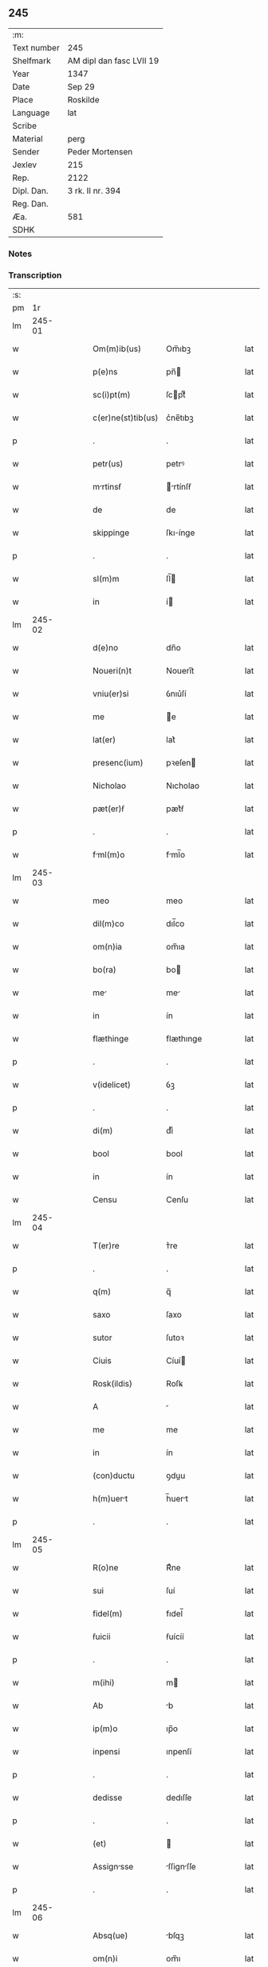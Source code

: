 ** 245
| :m:         |                          |
| Text number | 245                      |
| Shelfmark   | AM dipl dan fasc LVII 19 |
| Year        | 1347                     |
| Date        | Sep 29                   |
| Place       | Roskilde                 |
| Language    | lat                      |
| Scribe      |                          |
| Material    | perg                     |
| Sender      | Peder Mortensen          |
| Jexlev      | 215                      |
| Rep.        | 2122                     |
| Dipl. Dan.  | 3 rk. II nr. 394         |
| Reg. Dan.   |                          |
| Æa.         | 581                      |
| SDHK        |                          |

*** Notes


*** Transcription
| :s: |        |   |   |   |   |                    |            |   |   |   |   |     |   |   |   |        |
| pm  |     1r |   |   |   |   |                    |            |   |   |   |   |     |   |   |   |        |
| lm  | 245-01 |   |   |   |   |                    |            |   |   |   |   |     |   |   |   |        |
| w   |        |   |   |   |   | Om(m)ib(us)        | Om̅ıbꝫ      |   |   |   |   | lat |   |   |   | 245-01 |
| w   |        |   |   |   |   | p(e)ns             | pn̅        |   |   |   |   | lat |   |   |   | 245-01 |
| w   |        |   |   |   |   | sc(i)pt(m)         | ſcptͫ      |   |   |   |   | lat |   |   |   | 245-01 |
| w   |        |   |   |   |   | c(er)ne(st)tib(us) | c͛ne̅tıbꝫ    |   |   |   |   | lat |   |   |   | 245-01 |
| p   |        |   |   |   |   | .                  | .          |   |   |   |   | lat |   |   |   | 245-01 |
| w   |        |   |   |   |   | petr(us)           | petrꝰ      |   |   |   |   | lat |   |   |   | 245-01 |
| w   |        |   |   |   |   | mrtinsẜ           | rtínſẜ   |   |   |   |   | lat |   |   |   | 245-01 |
| w   |        |   |   |   |   | de                 | de         |   |   |   |   | lat |   |   |   | 245-01 |
| w   |        |   |   |   |   | skippinge          | ſkıínge   |   |   |   |   | lat |   |   |   | 245-01 |
| p   |        |   |   |   |   | .                  | .          |   |   |   |   | lat |   |   |   | 245-01 |
| w   |        |   |   |   |   | sl(m)m             | ſl̅        |   |   |   |   | lat |   |   |   | 245-01 |
| w   |        |   |   |   |   | in                 | í         |   |   |   |   | lat |   |   |   | 245-01 |
| lm  | 245-02 |   |   |   |   |                    |            |   |   |   |   |     |   |   |   |        |
| w   |        |   |   |   |   | d(e)no             | dn̅o        |   |   |   |   | lat |   |   |   | 245-02 |
| w   |        |   |   |   |   | Noueri(n)t         | Nouerı̅t    |   |   |   |   | lat |   |   |   | 245-02 |
| w   |        |   |   |   |   | vniu(er)si         | ỽnıu͛ſí     |   |   |   |   | lat |   |   |   | 245-02 |
| w   |        |   |   |   |   | me                 | e         |   |   |   |   | lat |   |   |   | 245-02 |
| w   |        |   |   |   |   | lat(er)            | lat͛        |   |   |   |   | lat |   |   |   | 245-02 |
| w   |        |   |   |   |   | presenc(ium)       | pꝛeſen    |   |   |   |   | lat |   |   |   | 245-02 |
| w   |        |   |   |   |   | Nicholao           | Nıcholao   |   |   |   |   | lat |   |   |   | 245-02 |
| w   |        |   |   |   |   | pæt(er)ẜ           | pæt͛ẜ       |   |   |   |   | lat |   |   |   | 245-02 |
| p   |        |   |   |   |   | .                  | .          |   |   |   |   | lat |   |   |   | 245-02 |
| w   |        |   |   |   |   | fml(m)o           | fml̅o      |   |   |   |   | lat |   |   |   | 245-02 |
| lm  | 245-03 |   |   |   |   |                    |            |   |   |   |   |     |   |   |   |        |
| w   |        |   |   |   |   | meo                | meo        |   |   |   |   | lat |   |   |   | 245-03 |
| w   |        |   |   |   |   | dil(m)co           | dıl̅co      |   |   |   |   | lat |   |   |   | 245-03 |
| w   |        |   |   |   |   | om(n)ia            | om̅ıa       |   |   |   |   | lat |   |   |   | 245-03 |
| w   |        |   |   |   |   | bo(ra)             | bo        |   |   |   |   | lat |   |   |   | 245-03 |
| w   |        |   |   |   |   | me                | me        |   |   |   |   | lat |   |   |   | 245-03 |
| w   |        |   |   |   |   | in                 | ín         |   |   |   |   | lat |   |   |   | 245-03 |
| w   |        |   |   |   |   | flæthinge          | flæthınge  |   |   |   |   | lat |   |   |   | 245-03 |
| p   |        |   |   |   |   | .                  | .          |   |   |   |   | lat |   |   |   | 245-03 |
| w   |        |   |   |   |   | v(idelicet)        | ỽꝫ         |   |   |   |   | lat |   |   |   | 245-03 |
| p   |        |   |   |   |   | .                  | .          |   |   |   |   | lat |   |   |   | 245-03 |
| w   |        |   |   |   |   | di(m)              | dıͫ         |   |   |   |   | lat |   |   |   | 245-03 |
| w   |        |   |   |   |   | bool               | bool       |   |   |   |   | lat |   |   |   | 245-03 |
| w   |        |   |   |   |   | in                 | ín         |   |   |   |   | lat |   |   |   | 245-03 |
| w   |        |   |   |   |   | Censu              | Cenſu      |   |   |   |   | lat |   |   |   | 245-03 |
| lm  | 245-04 |   |   |   |   |                    |            |   |   |   |   |     |   |   |   |        |
| w   |        |   |   |   |   | T(er)re            | ᴛ͛re        |   |   |   |   | lat |   |   |   | 245-04 |
| p   |        |   |   |   |   | .                  | .          |   |   |   |   | lat |   |   |   | 245-04 |
| w   |        |   |   |   |   | q(m)               | q̅          |   |   |   |   | lat |   |   |   | 245-04 |
| w   |        |   |   |   |   | saxo               | ſaxo       |   |   |   |   | lat |   |   |   | 245-04 |
| w   |        |   |   |   |   | sutor              | ſutoꝛ      |   |   |   |   | lat |   |   |   | 245-04 |
| w   |        |   |   |   |   | Ciuis              | Cíuí      |   |   |   |   | lat |   |   |   | 245-04 |
| w   |        |   |   |   |   | Rosk(ildis)        | Roſꝃ       |   |   |   |   | lat |   |   |   | 245-04 |
| w   |        |   |   |   |   | A                  |           |   |   |   |   | lat |   |   |   | 245-04 |
| w   |        |   |   |   |   | me                 | me         |   |   |   |   | lat |   |   |   | 245-04 |
| w   |        |   |   |   |   | in                 | ín         |   |   |   |   | lat |   |   |   | 245-04 |
| w   |        |   |   |   |   | (con)ductu         | ꝯduu      |   |   |   |   | lat |   |   |   | 245-04 |
| w   |        |   |   |   |   | h(m)uert          | h̅uert     |   |   |   |   | lat |   |   |   | 245-04 |
| p   |        |   |   |   |   | .                  | .          |   |   |   |   | lat |   |   |   | 245-04 |
| lm  | 245-05 |   |   |   |   |                    |            |   |   |   |   |     |   |   |   |        |
| w   |        |   |   |   |   | R(o)ne             | Rͦne        |   |   |   |   | lat |   |   |   | 245-05 |
| w   |        |   |   |   |   | sui                | ſuí        |   |   |   |   | lat |   |   |   | 245-05 |
| w   |        |   |   |   |   | fidel(m)           | fıdel̅      |   |   |   |   | lat |   |   |   | 245-05 |
| w   |        |   |   |   |   | ẜuicii             | ẜuícíí     |   |   |   |   | lat |   |   |   | 245-05 |
| p   |        |   |   |   |   | .                  | .          |   |   |   |   | lat |   |   |   | 245-05 |
| w   |        |   |   |   |   | m(ihi)             | m         |   |   |   |   | lat |   |   |   | 245-05 |
| w   |        |   |   |   |   | Ab                 | b         |   |   |   |   | lat |   |   |   | 245-05 |
| w   |        |   |   |   |   | ip(m)o             | ıp̅o        |   |   |   |   | lat |   |   |   | 245-05 |
| w   |        |   |   |   |   | inpensi            | ınpenſí    |   |   |   |   | lat |   |   |   | 245-05 |
| p   |        |   |   |   |   | .                  | .          |   |   |   |   | lat |   |   |   | 245-05 |
| w   |        |   |   |   |   | dedisse            | dedıſſe    |   |   |   |   | lat |   |   |   | 245-05 |
| p   |        |   |   |   |   | .                  | .          |   |   |   |   | lat |   |   |   | 245-05 |
| w   |        |   |   |   |   | (et)               |           |   |   |   |   | lat |   |   |   | 245-05 |
| w   |        |   |   |   |   | Assignsse         | ſſignſſe |   |   |   |   | lat |   |   |   | 245-05 |
| p   |        |   |   |   |   | .                  | .          |   |   |   |   | lat |   |   |   | 245-05 |
| lm  | 245-06 |   |   |   |   |                    |            |   |   |   |   |     |   |   |   |        |
| w   |        |   |   |   |   | Absq(ue)           | bſqꝫ      |   |   |   |   | lat |   |   |   | 245-06 |
| w   |        |   |   |   |   | om(n)i             | om̅ı        |   |   |   |   | lat |   |   |   | 245-06 |
| w   |        |   |   |   |   | Alia               | lıa       |   |   |   |   | lat |   |   |   | 245-06 |
| w   |        |   |   |   |   | scotc(i)oe        | ſcotc̅oe   |   |   |   |   | lat |   |   |   | 245-06 |
| p   |        |   |   |   |   | .                  | .          |   |   |   |   | lat |   |   |   | 245-06 |
| w   |        |   |   |   |   | iure               | íure       |   |   |   |   | lat |   |   |   | 245-06 |
| w   |        |   |   |   |   | pp(er)etuo         | ̲etuo      |   |   |   |   | lat |   |   |   | 245-06 |
| w   |        |   |   |   |   | possidend         | poſſıdend |   |   |   |   | lat |   |   |   | 245-06 |
| p   |        |   |   |   |   | .                  | .          |   |   |   |   | lat |   |   |   | 245-06 |
| w   |        |   |   |   |   | Insup(er)          | Inſup̲      |   |   |   |   | lat |   |   |   | 245-06 |
| w   |        |   |   |   |   | obligo             | oblıgo     |   |   |   |   | lat |   |   |   | 245-06 |
| lm  | 245-07 |   |   |   |   |                    |            |   |   |   |   |     |   |   |   |        |
| w   |        |   |   |   |   | me                 | me         |   |   |   |   | lat |   |   |   | 245-07 |
| w   |        |   |   |   |   | (et)               |           |   |   |   |   | lat |   |   |   | 245-07 |
| w   |        |   |   |   |   | h(er)edes          | h͛ede      |   |   |   |   | lat |   |   |   | 245-07 |
| w   |        |   |   |   |   | meos               | meo       |   |   |   |   | lat |   |   |   | 245-07 |
| w   |        |   |   |   |   | ip(m)i             | ıp̅ı        |   |   |   |   | lat |   |   |   | 245-07 |
| w   |        |   |   |   |   | N.                 | N.         |   |   |   |   | lat |   |   |   | 245-07 |
| w   |        |   |   |   |   | (et)               |           |   |   |   |   | lat |   |   |   | 245-07 |
| w   |        |   |   |   |   | h(er)edib(us)      | h͛edıbꝫ     |   |   |   |   | lat |   |   |   | 245-07 |
| w   |        |   |   |   |   | suis               | ſuı       |   |   |   |   | lat |   |   |   | 245-07 |
| p   |        |   |   |   |   | .                  | .          |   |   |   |   | lat |   |   |   | 245-07 |
| w   |        |   |   |   |   | dc(i)a             | dc̅a        |   |   |   |   | lat |   |   |   | 245-07 |
| w   |        |   |   |   |   | bona               | bona       |   |   |   |   | lat |   |   |   | 245-07 |
| p   |        |   |   |   |   | .                  | .          |   |   |   |   | lat |   |   |   | 245-07 |
| w   |        |   |   |   |   | Ap(ro)p(i)are      | aꝛe     |   |   |   |   | lat |   |   |   | 245-07 |
| p   |        |   |   |   |   | .                  | .          |   |   |   |   | lat |   |   |   | 245-07 |
| lm  | 245-08 |   |   |   |   |                    |            |   |   |   |   |     |   |   |   |        |
| w   |        |   |   |   |   | Ab                 | b         |   |   |   |   | lat |   |   |   | 245-08 |
| w   |        |   |   |   |   | !om(m)nj¡          | !om̅nȷ¡     |   |   |   |   | lat |   |   |   | 245-08 |
| w   |        |   |   |   |   | inpetic(i)one      | ınpetıc̅one |   |   |   |   | lat |   |   |   | 245-08 |
| w   |        |   |   |   |   | presenc(ium)       | pꝛeſen    |   |   |   |   | lat |   |   |   | 245-08 |
| w   |        |   |   |   |   | seu                | ſeu        |   |   |   |   | lat |   |   |   | 245-08 |
| w   |        |   |   |   |   | post(er)um         | poﬅu     |   |   |   |   | lat |   |   |   | 245-08 |
| p   |        |   |   |   |   | .                  | .          |   |   |   |   | lat |   |   |   | 245-08 |
| w   |        |   |   |   |   | Datu(m)            | Datu̅       |   |   |   |   | lat |   |   |   | 245-08 |
| w   |        |   |   |   |   | Rosk(ildis)        | Roſꝃ       |   |   |   |   | lat |   |   |   | 245-08 |
| p   |        |   |   |   |   | .                  | .          |   |   |   |   | lat |   |   |   | 245-08 |
| w   |        |   |   |   |   | s(m)b              | ſ̅b         |   |   |   |   | lat |   |   |   | 245-08 |
| p   |        |   |   |   |   | .                  | .          |   |   |   |   | lat |   |   |   | 245-08 |
| lm  | 245-09 |   |   |   |   |                    |            |   |   |   |   |     |   |   |   |        |
| w   |        |   |   |   |   | Testimo(m)io       | ᴛeﬅımo̅ıo   |   |   |   |   | lat |   |   |   | 245-09 |
| w   |        |   |   |   |   | sigilli            | ſıgılli    |   |   |   |   | lat |   |   |   | 245-09 |
| w   |        |   |   |   |   | mej                | me        |   |   |   |   | lat |   |   |   | 245-09 |
| p   |        |   |   |   |   | .                  | .          |   |   |   |   | lat |   |   |   | 245-09 |
| w   |        |   |   |   |   | vn                | ỽn        |   |   |   |   | lat |   |   |   | 245-09 |
| w   |        |   |   |   |   | c(m)               | cͫ          |   |   |   |   | lat |   |   |   | 245-09 |
| w   |        |   |   |   |   | sigillo            | ſıgıllo    |   |   |   |   | lat |   |   |   | 245-09 |
| w   |        |   |   |   |   | boecii             | boecíí     |   |   |   |   | lat |   |   |   | 245-09 |
| w   |        |   |   |   |   | falk               | falk       |   |   |   |   | lat |   |   |   | 245-09 |
| p   |        |   |   |   |   | .                  | .          |   |   |   |   | lat |   |   |   | 245-09 |
| w   |        |   |   |   |   | Anno               | nno       |   |   |   |   | lat |   |   |   | 245-09 |
| w   |        |   |   |   |   | do(i)              | do        |   |   |   |   | lat |   |   |   | 245-09 |
| w   |        |   |   |   |   | m(o).              | ͦ.         |   |   |   |   | lat |   |   |   | 245-09 |
| lm  | 245-10 |   |   |   |   |                    |            |   |   |   |   |     |   |   |   |        |
| w   |        |   |   |   |   | .CC(o)C            | .CCͦC       |   |   |   |   | lat |   |   |   | 245-10 |
| w   |        |   |   |   |   | xl(o).             | xlͦ.        |   |   |   |   | lat |   |   |   | 245-10 |
| w   |        |   |   |   |   | sep(o).            | ſepͦ.       |   |   |   |   | lat |   |   |   | 245-10 |
| w   |        |   |   |   |   | die                | dıe        |   |   |   |   | lat |   |   |   | 245-10 |
| w   |        |   |   |   |   | b(eat)i            | bı̅         |   |   |   |   | lat |   |   |   | 245-10 |
| w   |        |   |   |   |   | michael(m)//       | ıchael̅//  |   |   |   |   | lat |   |   |   | 245-10 |
| p   |        |   |   |   |   | /                  | /          |   |   |   |   | lat |   |   |   | 245-10 |
| lm  | 245-11 |   |   |   |   |                    |            |   |   |   |   |     |   |   |   |        |
| w   |        |   |   |   |   | [3-02-394]         | [3-02-394] |   |   |   |   | lat |   |   |   | 245-11 |
| :e: |        |   |   |   |   |                    |            |   |   |   |   |     |   |   |   |        |

